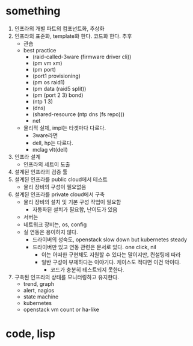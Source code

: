 * something

1. 인프라의 개별 파트의 컴포넌트화, 추상화
2. 인프라의 표준화, template화 한다. 코드화 한다. 추후
   - 관습
   - best practice
     - (raid-called-3ware (firmware driver cli))
     - (pm vm xm)
     - (pm port) 
     - (port1 provisioning)
     - (pm os raid1)
     - (pm data (raid5 split))
     - (pm (port 2 3) bond)
     - (ntp 1 3)
     - (dns)
     - (shared-resource (ntp dns (fs repo)))
     - net
   - 물리적 실체, impl는 타겟마다 다르다. 
     - 3ware라면
     - dell, hp는 다르다. 
     - mclag vlt(dell)
3. 인프라 설계
   - 인프라의 세트이 도출
4. 설계된 인프라의 검증 툴
5. 설계된 인프라를 public cloud에서 테스트
   - 물리 장비의 구성이 필요없음
6. 설계된 인프라를 private cloud에서 구축
   - 물리 장비의 설치 및 기본 구성 작업이 필요함
     - 자동화된 설치가 필요함, 난이도가 있음
   - 서버는
   - 네트워크 장비는, os, config
   - 실 연동은 용이하지 않다.
     - 드라이버의 성숙도, openstack slow down but kubernetes steady
     - 드라이버만 있고 연동 관련은 문서로 있다. one click, nil
       - 이는 어떠한 구현체도 지원할 수 있다는 말이지만, 컨설팅에 따라
       - 일반 구성이 부제하다는 이야기다. 케이스도 적다면 이건 악이다.
         - 코드가 충분히 테스트되지 못한다.
7. 구축된 인프라의 상태를 모니터링하고 유지한다.
   - trend, graph
   - alert, nagios
   - state machine
   - kubernetes
   - openstack vm count or ha-like

* code, lisp



